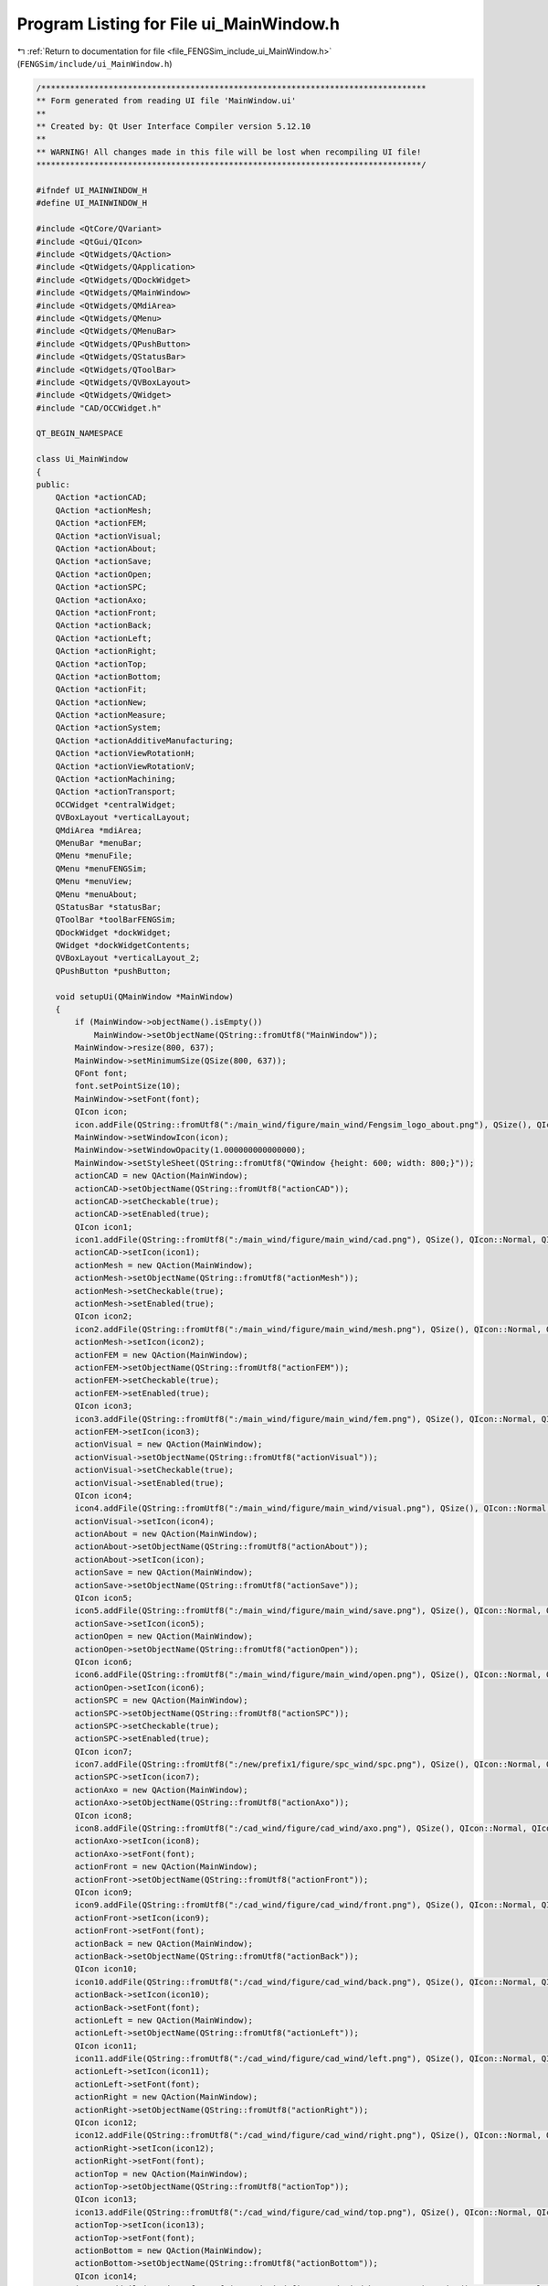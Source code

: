 
.. _program_listing_file_FENGSim_include_ui_MainWindow.h:

Program Listing for File ui_MainWindow.h
========================================

|exhale_lsh| :ref:`Return to documentation for file <file_FENGSim_include_ui_MainWindow.h>` (``FENGSim/include/ui_MainWindow.h``)

.. |exhale_lsh| unicode:: U+021B0 .. UPWARDS ARROW WITH TIP LEFTWARDS

.. code-block:: cpp

   /********************************************************************************
   ** Form generated from reading UI file 'MainWindow.ui'
   **
   ** Created by: Qt User Interface Compiler version 5.12.10
   **
   ** WARNING! All changes made in this file will be lost when recompiling UI file!
   ********************************************************************************/
   
   #ifndef UI_MAINWINDOW_H
   #define UI_MAINWINDOW_H
   
   #include <QtCore/QVariant>
   #include <QtGui/QIcon>
   #include <QtWidgets/QAction>
   #include <QtWidgets/QApplication>
   #include <QtWidgets/QDockWidget>
   #include <QtWidgets/QMainWindow>
   #include <QtWidgets/QMdiArea>
   #include <QtWidgets/QMenu>
   #include <QtWidgets/QMenuBar>
   #include <QtWidgets/QPushButton>
   #include <QtWidgets/QStatusBar>
   #include <QtWidgets/QToolBar>
   #include <QtWidgets/QVBoxLayout>
   #include <QtWidgets/QWidget>
   #include "CAD/OCCWidget.h"
   
   QT_BEGIN_NAMESPACE
   
   class Ui_MainWindow
   {
   public:
       QAction *actionCAD;
       QAction *actionMesh;
       QAction *actionFEM;
       QAction *actionVisual;
       QAction *actionAbout;
       QAction *actionSave;
       QAction *actionOpen;
       QAction *actionSPC;
       QAction *actionAxo;
       QAction *actionFront;
       QAction *actionBack;
       QAction *actionLeft;
       QAction *actionRight;
       QAction *actionTop;
       QAction *actionBottom;
       QAction *actionFit;
       QAction *actionNew;
       QAction *actionMeasure;
       QAction *actionSystem;
       QAction *actionAdditiveManufacturing;
       QAction *actionViewRotationH;
       QAction *actionViewRotationV;
       QAction *actionMachining;
       QAction *actionTransport;
       OCCWidget *centralWidget;
       QVBoxLayout *verticalLayout;
       QMdiArea *mdiArea;
       QMenuBar *menuBar;
       QMenu *menuFile;
       QMenu *menuFENGSim;
       QMenu *menuView;
       QMenu *menuAbout;
       QStatusBar *statusBar;
       QToolBar *toolBarFENGSim;
       QDockWidget *dockWidget;
       QWidget *dockWidgetContents;
       QVBoxLayout *verticalLayout_2;
       QPushButton *pushButton;
   
       void setupUi(QMainWindow *MainWindow)
       {
           if (MainWindow->objectName().isEmpty())
               MainWindow->setObjectName(QString::fromUtf8("MainWindow"));
           MainWindow->resize(800, 637);
           MainWindow->setMinimumSize(QSize(800, 637));
           QFont font;
           font.setPointSize(10);
           MainWindow->setFont(font);
           QIcon icon;
           icon.addFile(QString::fromUtf8(":/main_wind/figure/main_wind/Fengsim_logo_about.png"), QSize(), QIcon::Normal, QIcon::Off);
           MainWindow->setWindowIcon(icon);
           MainWindow->setWindowOpacity(1.000000000000000);
           MainWindow->setStyleSheet(QString::fromUtf8("QWindow {height: 600; width: 800;}"));
           actionCAD = new QAction(MainWindow);
           actionCAD->setObjectName(QString::fromUtf8("actionCAD"));
           actionCAD->setCheckable(true);
           actionCAD->setEnabled(true);
           QIcon icon1;
           icon1.addFile(QString::fromUtf8(":/main_wind/figure/main_wind/cad.png"), QSize(), QIcon::Normal, QIcon::Off);
           actionCAD->setIcon(icon1);
           actionMesh = new QAction(MainWindow);
           actionMesh->setObjectName(QString::fromUtf8("actionMesh"));
           actionMesh->setCheckable(true);
           actionMesh->setEnabled(true);
           QIcon icon2;
           icon2.addFile(QString::fromUtf8(":/main_wind/figure/main_wind/mesh.png"), QSize(), QIcon::Normal, QIcon::Off);
           actionMesh->setIcon(icon2);
           actionFEM = new QAction(MainWindow);
           actionFEM->setObjectName(QString::fromUtf8("actionFEM"));
           actionFEM->setCheckable(true);
           actionFEM->setEnabled(true);
           QIcon icon3;
           icon3.addFile(QString::fromUtf8(":/main_wind/figure/main_wind/fem.png"), QSize(), QIcon::Normal, QIcon::Off);
           actionFEM->setIcon(icon3);
           actionVisual = new QAction(MainWindow);
           actionVisual->setObjectName(QString::fromUtf8("actionVisual"));
           actionVisual->setCheckable(true);
           actionVisual->setEnabled(true);
           QIcon icon4;
           icon4.addFile(QString::fromUtf8(":/main_wind/figure/main_wind/visual.png"), QSize(), QIcon::Normal, QIcon::Off);
           actionVisual->setIcon(icon4);
           actionAbout = new QAction(MainWindow);
           actionAbout->setObjectName(QString::fromUtf8("actionAbout"));
           actionAbout->setIcon(icon);
           actionSave = new QAction(MainWindow);
           actionSave->setObjectName(QString::fromUtf8("actionSave"));
           QIcon icon5;
           icon5.addFile(QString::fromUtf8(":/main_wind/figure/main_wind/save.png"), QSize(), QIcon::Normal, QIcon::Off);
           actionSave->setIcon(icon5);
           actionOpen = new QAction(MainWindow);
           actionOpen->setObjectName(QString::fromUtf8("actionOpen"));
           QIcon icon6;
           icon6.addFile(QString::fromUtf8(":/main_wind/figure/main_wind/open.png"), QSize(), QIcon::Normal, QIcon::Off);
           actionOpen->setIcon(icon6);
           actionSPC = new QAction(MainWindow);
           actionSPC->setObjectName(QString::fromUtf8("actionSPC"));
           actionSPC->setCheckable(true);
           actionSPC->setEnabled(true);
           QIcon icon7;
           icon7.addFile(QString::fromUtf8(":/new/prefix1/figure/spc_wind/spc.png"), QSize(), QIcon::Normal, QIcon::Off);
           actionSPC->setIcon(icon7);
           actionAxo = new QAction(MainWindow);
           actionAxo->setObjectName(QString::fromUtf8("actionAxo"));
           QIcon icon8;
           icon8.addFile(QString::fromUtf8(":/cad_wind/figure/cad_wind/axo.png"), QSize(), QIcon::Normal, QIcon::Off);
           actionAxo->setIcon(icon8);
           actionAxo->setFont(font);
           actionFront = new QAction(MainWindow);
           actionFront->setObjectName(QString::fromUtf8("actionFront"));
           QIcon icon9;
           icon9.addFile(QString::fromUtf8(":/cad_wind/figure/cad_wind/front.png"), QSize(), QIcon::Normal, QIcon::Off);
           actionFront->setIcon(icon9);
           actionFront->setFont(font);
           actionBack = new QAction(MainWindow);
           actionBack->setObjectName(QString::fromUtf8("actionBack"));
           QIcon icon10;
           icon10.addFile(QString::fromUtf8(":/cad_wind/figure/cad_wind/back.png"), QSize(), QIcon::Normal, QIcon::Off);
           actionBack->setIcon(icon10);
           actionBack->setFont(font);
           actionLeft = new QAction(MainWindow);
           actionLeft->setObjectName(QString::fromUtf8("actionLeft"));
           QIcon icon11;
           icon11.addFile(QString::fromUtf8(":/cad_wind/figure/cad_wind/left.png"), QSize(), QIcon::Normal, QIcon::Off);
           actionLeft->setIcon(icon11);
           actionLeft->setFont(font);
           actionRight = new QAction(MainWindow);
           actionRight->setObjectName(QString::fromUtf8("actionRight"));
           QIcon icon12;
           icon12.addFile(QString::fromUtf8(":/cad_wind/figure/cad_wind/right.png"), QSize(), QIcon::Normal, QIcon::Off);
           actionRight->setIcon(icon12);
           actionRight->setFont(font);
           actionTop = new QAction(MainWindow);
           actionTop->setObjectName(QString::fromUtf8("actionTop"));
           QIcon icon13;
           icon13.addFile(QString::fromUtf8(":/cad_wind/figure/cad_wind/top.png"), QSize(), QIcon::Normal, QIcon::Off);
           actionTop->setIcon(icon13);
           actionTop->setFont(font);
           actionBottom = new QAction(MainWindow);
           actionBottom->setObjectName(QString::fromUtf8("actionBottom"));
           QIcon icon14;
           icon14.addFile(QString::fromUtf8(":/cad_wind/figure/cad_wind/bottom.png"), QSize(), QIcon::Normal, QIcon::Off);
           actionBottom->setIcon(icon14);
           actionBottom->setFont(font);
           actionFit = new QAction(MainWindow);
           actionFit->setObjectName(QString::fromUtf8("actionFit"));
           QIcon icon15;
           icon15.addFile(QString::fromUtf8(":/cad_wind/figure/cad_wind/fit.png"), QSize(), QIcon::Normal, QIcon::Off);
           actionFit->setIcon(icon15);
           actionFit->setFont(font);
           actionNew = new QAction(MainWindow);
           actionNew->setObjectName(QString::fromUtf8("actionNew"));
           QIcon icon16;
           icon16.addFile(QString::fromUtf8(":/main_wind/figure/main_wind/new.png"), QSize(), QIcon::Normal, QIcon::Off);
           actionNew->setIcon(icon16);
           actionMeasure = new QAction(MainWindow);
           actionMeasure->setObjectName(QString::fromUtf8("actionMeasure"));
           actionMeasure->setCheckable(true);
           actionMeasure->setEnabled(true);
           QIcon icon17;
           icon17.addFile(QString::fromUtf8(":/new/measure/figure/measure_wind/measure.png"), QSize(), QIcon::Normal, QIcon::Off);
           actionMeasure->setIcon(icon17);
           actionSystem = new QAction(MainWindow);
           actionSystem->setObjectName(QString::fromUtf8("actionSystem"));
           actionSystem->setCheckable(true);
           actionSystem->setEnabled(true);
           QIcon icon18;
           icon18.addFile(QString::fromUtf8(":/new/prefix1/figure/system_wind/system.png"), QSize(), QIcon::Normal, QIcon::Off);
           actionSystem->setIcon(icon18);
           actionAdditiveManufacturing = new QAction(MainWindow);
           actionAdditiveManufacturing->setObjectName(QString::fromUtf8("actionAdditiveManufacturing"));
           actionAdditiveManufacturing->setCheckable(true);
           actionAdditiveManufacturing->setEnabled(true);
           QIcon icon19;
           icon19.addFile(QString::fromUtf8(":/new/prefix1/figure/mesh_wind/am.png"), QSize(), QIcon::Normal, QIcon::Off);
           actionAdditiveManufacturing->setIcon(icon19);
           actionViewRotationH = new QAction(MainWindow);
           actionViewRotationH->setObjectName(QString::fromUtf8("actionViewRotationH"));
           actionViewRotationH->setCheckable(true);
           QIcon icon20;
           icon20.addFile(QString::fromUtf8(":/main_wind/figure/main_wind/viewrotationh.png"), QSize(), QIcon::Normal, QIcon::Off);
           actionViewRotationH->setIcon(icon20);
           actionViewRotationV = new QAction(MainWindow);
           actionViewRotationV->setObjectName(QString::fromUtf8("actionViewRotationV"));
           actionViewRotationV->setCheckable(true);
           QIcon icon21;
           icon21.addFile(QString::fromUtf8(":/main_wind/figure/main_wind/viewrotationv.png"), QSize(), QIcon::Normal, QIcon::Off);
           actionViewRotationV->setIcon(icon21);
           actionMachining = new QAction(MainWindow);
           actionMachining->setObjectName(QString::fromUtf8("actionMachining"));
           actionMachining->setCheckable(true);
           actionMachining->setEnabled(true);
           QIcon icon22;
           icon22.addFile(QString::fromUtf8(":/figure/machining/machining.png"), QSize(), QIcon::Normal, QIcon::Off);
           actionMachining->setIcon(icon22);
           actionTransport = new QAction(MainWindow);
           actionTransport->setObjectName(QString::fromUtf8("actionTransport"));
           actionTransport->setCheckable(true);
           QIcon icon23;
           icon23.addFile(QString::fromUtf8(":/new/prefix1/nuclear.png"), QSize(), QIcon::Normal, QIcon::Off);
           actionTransport->setIcon(icon23);
           centralWidget = new OCCWidget(MainWindow);
           centralWidget->setObjectName(QString::fromUtf8("centralWidget"));
           centralWidget->setStyleSheet(QString::fromUtf8("margin: 0px;"));
           verticalLayout = new QVBoxLayout(centralWidget);
           verticalLayout->setSpacing(6);
           verticalLayout->setContentsMargins(11, 11, 11, 11);
           verticalLayout->setObjectName(QString::fromUtf8("verticalLayout"));
           mdiArea = new QMdiArea(centralWidget);
           mdiArea->setObjectName(QString::fromUtf8("mdiArea"));
           mdiArea->setEnabled(false);
           mdiArea->setAutoFillBackground(true);
           mdiArea->setStyleSheet(QString::fromUtf8("margin: 0px; padding: 0px;"));
           mdiArea->setLineWidth(0);
           QBrush brush(QColor(202, 201, 200, 255));
           brush.setStyle(Qt::SolidPattern);
           mdiArea->setBackground(brush);
   
           verticalLayout->addWidget(mdiArea);
   
           MainWindow->setCentralWidget(centralWidget);
           menuBar = new QMenuBar(MainWindow);
           menuBar->setObjectName(QString::fromUtf8("menuBar"));
           menuBar->setGeometry(QRect(0, 0, 800, 22));
           QSizePolicy sizePolicy(QSizePolicy::Preferred, QSizePolicy::Preferred);
           sizePolicy.setHorizontalStretch(0);
           sizePolicy.setVerticalStretch(0);
           sizePolicy.setHeightForWidth(menuBar->sizePolicy().hasHeightForWidth());
           menuBar->setSizePolicy(sizePolicy);
           menuBar->setFocusPolicy(Qt::NoFocus);
           menuBar->setAutoFillBackground(true);
           menuFile = new QMenu(menuBar);
           menuFile->setObjectName(QString::fromUtf8("menuFile"));
           menuFENGSim = new QMenu(menuBar);
           menuFENGSim->setObjectName(QString::fromUtf8("menuFENGSim"));
           menuView = new QMenu(menuFENGSim);
           menuView->setObjectName(QString::fromUtf8("menuView"));
           menuView->setFont(font);
           QIcon icon24;
           icon24.addFile(QString::fromUtf8(":/cad_wind/figure/cad_wind/view.png"), QSize(), QIcon::Normal, QIcon::Off);
           menuView->setIcon(icon24);
           menuAbout = new QMenu(menuBar);
           menuAbout->setObjectName(QString::fromUtf8("menuAbout"));
           MainWindow->setMenuBar(menuBar);
           statusBar = new QStatusBar(MainWindow);
           statusBar->setObjectName(QString::fromUtf8("statusBar"));
           MainWindow->setStatusBar(statusBar);
           toolBarFENGSim = new QToolBar(MainWindow);
           toolBarFENGSim->setObjectName(QString::fromUtf8("toolBarFENGSim"));
           toolBarFENGSim->setEnabled(true);
           QSizePolicy sizePolicy1(QSizePolicy::Fixed, QSizePolicy::Fixed);
           sizePolicy1.setHorizontalStretch(0);
           sizePolicy1.setVerticalStretch(0);
           sizePolicy1.setHeightForWidth(toolBarFENGSim->sizePolicy().hasHeightForWidth());
           toolBarFENGSim->setSizePolicy(sizePolicy1);
           toolBarFENGSim->setMovable(false);
           toolBarFENGSim->setAllowedAreas(Qt::TopToolBarArea);
           MainWindow->addToolBar(Qt::TopToolBarArea, toolBarFENGSim);
           dockWidget = new QDockWidget(MainWindow);
           dockWidget->setObjectName(QString::fromUtf8("dockWidget"));
           dockWidget->setMinimumSize(QSize(180, 420));
           dockWidget->setMaximumSize(QSize(180, 420));
           dockWidget->setFont(font);
           dockWidget->setFloating(true);
           dockWidget->setFeatures(QDockWidget::AllDockWidgetFeatures);
           dockWidget->setAllowedAreas(Qt::NoDockWidgetArea);
           dockWidgetContents = new QWidget();
           dockWidgetContents->setObjectName(QString::fromUtf8("dockWidgetContents"));
           dockWidgetContents->setStyleSheet(QString::fromUtf8(""));
           verticalLayout_2 = new QVBoxLayout(dockWidgetContents);
           verticalLayout_2->setSpacing(0);
           verticalLayout_2->setContentsMargins(11, 11, 11, 11);
           verticalLayout_2->setObjectName(QString::fromUtf8("verticalLayout_2"));
           verticalLayout_2->setSizeConstraint(QLayout::SetNoConstraint);
           verticalLayout_2->setContentsMargins(0, 0, 0, 0);
           pushButton = new QPushButton(dockWidgetContents);
           pushButton->setObjectName(QString::fromUtf8("pushButton"));
           pushButton->setStyleSheet(QString::fromUtf8("QPushButton{background-color:transparent;\n"
   "                               max-width: 32px; max-height: 32px; min-width: 32px; min-height: 32px; border: 0px solid white;\n"
   "    border-radius: 2px; margin: 2px; padding: 3px;} \n"
   "QPushButton:hover, QPushButton::menu-button:hover { \n"
   "                                                background-color: transparent; \n"
   "border: 2px solid #6A8480; \n"
   "}"));
           pushButton->setIcon(icon24);
           pushButton->setIconSize(QSize(26, 26));
   
           verticalLayout_2->addWidget(pushButton);
   
           dockWidget->setWidget(dockWidgetContents);
           MainWindow->addDockWidget(static_cast<Qt::DockWidgetArea>(1), dockWidget);
           dockWidget->raise();
   
           menuBar->addAction(menuFile->menuAction());
           menuBar->addAction(menuFENGSim->menuAction());
           menuBar->addAction(menuAbout->menuAction());
           menuFile->addAction(actionNew);
           menuFile->addAction(actionOpen);
           menuFile->addAction(actionSave);
           menuFENGSim->addAction(actionCAD);
           menuFENGSim->addAction(actionMesh);
           menuFENGSim->addAction(actionFEM);
           menuFENGSim->addAction(actionVisual);
           menuFENGSim->addAction(menuView->menuAction());
           menuFENGSim->addSeparator();
           menuFENGSim->addAction(actionAdditiveManufacturing);
           menuFENGSim->addAction(actionMeasure);
           menuFENGSim->addAction(actionSystem);
           menuFENGSim->addAction(actionSPC);
           menuView->addAction(actionAxo);
           menuView->addAction(actionFront);
           menuView->addAction(actionBack);
           menuView->addAction(actionLeft);
           menuView->addAction(actionRight);
           menuView->addAction(actionTop);
           menuView->addAction(actionBottom);
           menuView->addAction(actionFit);
           menuAbout->addAction(actionAbout);
           toolBarFENGSim->addAction(actionNew);
           toolBarFENGSim->addAction(actionOpen);
           toolBarFENGSim->addAction(actionSave);
           toolBarFENGSim->addSeparator();
           toolBarFENGSim->addAction(actionCAD);
           toolBarFENGSim->addAction(actionMesh);
           toolBarFENGSim->addAction(actionFEM);
           toolBarFENGSim->addAction(actionVisual);
           toolBarFENGSim->addAction(actionAdditiveManufacturing);
           toolBarFENGSim->addAction(actionMeasure);
           toolBarFENGSim->addAction(actionMachining);
           toolBarFENGSim->addAction(actionSystem);
           toolBarFENGSim->addAction(actionSPC);
           toolBarFENGSim->addAction(actionTransport);
           toolBarFENGSim->addSeparator();
           toolBarFENGSim->addAction(actionAbout);
   
           retranslateUi(MainWindow);
   
           QMetaObject::connectSlotsByName(MainWindow);
       } // setupUi
   
       void retranslateUi(QMainWindow *MainWindow)
       {
           MainWindow->setWindowTitle(QApplication::translate("MainWindow", "FENGSim", nullptr));
           actionCAD->setText(QApplication::translate("MainWindow", "CAD", nullptr));
           actionMesh->setText(QApplication::translate("MainWindow", "Mesh", nullptr));
           actionFEM->setText(QApplication::translate("MainWindow", "FEM", nullptr));
           actionVisual->setText(QApplication::translate("MainWindow", "Visual", nullptr));
           actionAbout->setText(QApplication::translate("MainWindow", "About", nullptr));
           actionSave->setText(QApplication::translate("MainWindow", "Save", nullptr));
           actionOpen->setText(QApplication::translate("MainWindow", "Open", nullptr));
           actionSPC->setText(QApplication::translate("MainWindow", "SPC", nullptr));
   #ifndef QT_NO_TOOLTIP
           actionSPC->setToolTip(QApplication::translate("MainWindow", "Statistical Process Control", nullptr));
   #endif // QT_NO_TOOLTIP
           actionAxo->setText(QApplication::translate("MainWindow", "Axo", nullptr));
           actionFront->setText(QApplication::translate("MainWindow", "Front", nullptr));
           actionBack->setText(QApplication::translate("MainWindow", "Back", nullptr));
           actionLeft->setText(QApplication::translate("MainWindow", "Left", nullptr));
           actionRight->setText(QApplication::translate("MainWindow", "Right", nullptr));
           actionTop->setText(QApplication::translate("MainWindow", "Top", nullptr));
           actionBottom->setText(QApplication::translate("MainWindow", "Bottom", nullptr));
           actionFit->setText(QApplication::translate("MainWindow", "Fit", nullptr));
           actionNew->setText(QApplication::translate("MainWindow", "New", nullptr));
           actionMeasure->setText(QApplication::translate("MainWindow", "Measure", nullptr));
           actionSystem->setText(QApplication::translate("MainWindow", "System", nullptr));
           actionAdditiveManufacturing->setText(QApplication::translate("MainWindow", "AM", nullptr));
   #ifndef QT_NO_TOOLTIP
           actionAdditiveManufacturing->setToolTip(QApplication::translate("MainWindow", "AM", nullptr));
   #endif // QT_NO_TOOLTIP
           actionViewRotationH->setText(QApplication::translate("MainWindow", "Horizontal", nullptr));
   #ifndef QT_NO_TOOLTIP
           actionViewRotationH->setToolTip(QApplication::translate("MainWindow", "ViewRotationH", nullptr));
   #endif // QT_NO_TOOLTIP
           actionViewRotationV->setText(QApplication::translate("MainWindow", " Vertical", nullptr));
           actionMachining->setText(QApplication::translate("MainWindow", "Machining", nullptr));
           actionTransport->setText(QApplication::translate("MainWindow", "Transport", nullptr));
           menuFile->setTitle(QApplication::translate("MainWindow", "File", nullptr));
           menuFENGSim->setTitle(QApplication::translate("MainWindow", "FENGSim", nullptr));
           menuView->setTitle(QApplication::translate("MainWindow", "View", nullptr));
           menuAbout->setTitle(QApplication::translate("MainWindow", "Help", nullptr));
           toolBarFENGSim->setWindowTitle(QApplication::translate("MainWindow", "toolBar_3", nullptr));
           pushButton->setText(QString());
       } // retranslateUi
   
   };
   
   namespace Ui {
       class MainWindow: public Ui_MainWindow {};
   } // namespace Ui
   
   QT_END_NAMESPACE
   
   #endif // UI_MAINWINDOW_H
